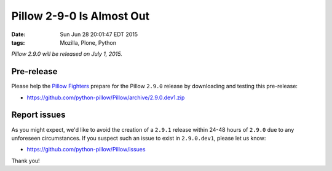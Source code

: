 Pillow 2-9-0 Is Almost Out
==========================

:date: Sun Jun 28 20:01:47 EDT 2015
:tags: Mozilla, Plone, Python

*Pillow 2.9.0 will be released on July 1, 2015.*

Pre-release
-----------

Please help the `Pillow Fighters <https://github.com/python-pillow/Pillow/graphs/contributors>`_  prepare for the Pillow ``2.9.0`` release by downloading and testing this pre-release:

- https://github.com/python-pillow/Pillow/archive/2.9.0.dev1.zip

Report issues
-------------

As you might expect, we'd like to avoid the creation of a ``2.9.1`` release within 24-48 hours of ``2.9.0`` due to any unforeseen circumstances. If you suspect such an issue to exist in ``2.9.0.dev1``, please let us know:

- https://github.com/python-pillow/Pillow/issues

Thank you!
